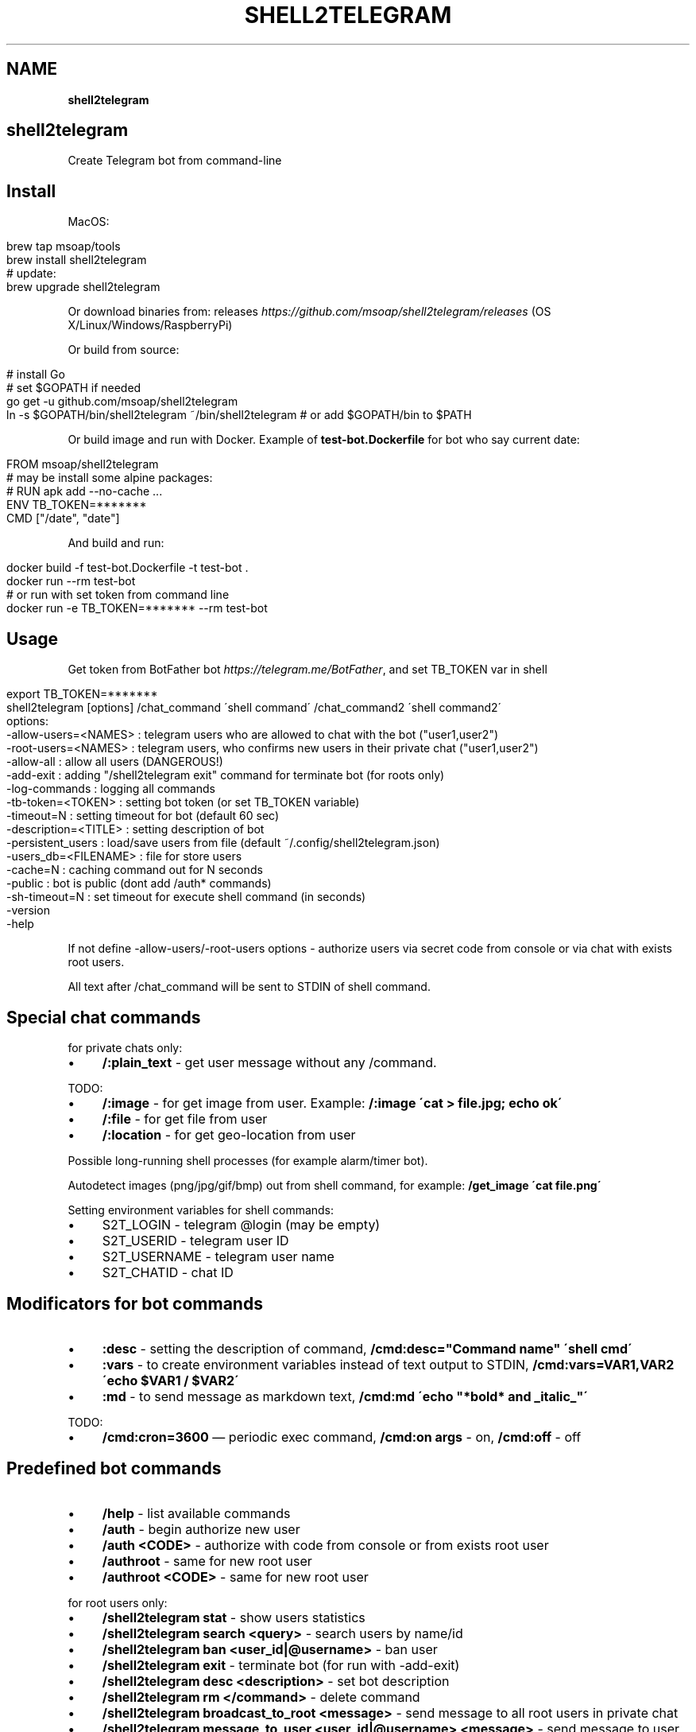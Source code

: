 .\" generated with Ronn/v0.7.3
.\" http://github.com/rtomayko/ronn/tree/0.7.3
.
.TH "SHELL2TELEGRAM" "" "March 2017" "" ""
.
.SH "NAME"
\fBshell2telegram\fR
.
.SH "shell2telegram"
Create Telegram bot from command\-line
.
.SH "Install"
MacOS:
.
.IP "" 4
.
.nf

brew tap msoap/tools
brew install shell2telegram
# update:
brew upgrade shell2telegram
.
.fi
.
.IP "" 0
.
.P
Or download binaries from: releases \fIhttps://github\.com/msoap/shell2telegram/releases\fR (OS X/Linux/Windows/RaspberryPi)
.
.P
Or build from source:
.
.IP "" 4
.
.nf

# install Go
# set $GOPATH if needed
go get \-u github\.com/msoap/shell2telegram
ln \-s $GOPATH/bin/shell2telegram ~/bin/shell2telegram # or add $GOPATH/bin to $PATH
.
.fi
.
.IP "" 0
.
.P
Or build image and run with Docker\. Example of \fBtest\-bot\.Dockerfile\fR for bot who say current date:
.
.IP "" 4
.
.nf

FROM msoap/shell2telegram
# may be install some alpine packages:
# RUN apk add \-\-no\-cache \.\.\.
ENV TB_TOKEN=*******
CMD ["/date", "date"]
.
.fi
.
.IP "" 0
.
.P
And build and run:
.
.IP "" 4
.
.nf

docker build \-f test\-bot\.Dockerfile \-t test\-bot \.
docker run \-\-rm test\-bot
# or run with set token from command line
docker run \-e TB_TOKEN=******* \-\-rm test\-bot
.
.fi
.
.IP "" 0
.
.SH "Usage"
Get token from BotFather bot \fIhttps://telegram\.me/BotFather\fR, and set TB_TOKEN var in shell
.
.IP "" 4
.
.nf

export TB_TOKEN=*******
shell2telegram [options] /chat_command \'shell command\' /chat_command2 \'shell command2\'
options:
    \-allow\-users=<NAMES> : telegram users who are allowed to chat with the bot ("user1,user2")
    \-root\-users=<NAMES>  : telegram users, who confirms new users in their private chat ("user1,user2")
    \-allow\-all           : allow all users (DANGEROUS!)
    \-add\-exit            : adding "/shell2telegram exit" command for terminate bot (for roots only)
    \-log\-commands        : logging all commands
    \-tb\-token=<TOKEN>    : setting bot token (or set TB_TOKEN variable)
    \-timeout=N           : setting timeout for bot (default 60 sec)
    \-description=<TITLE> : setting description of bot
    \-persistent_users    : load/save users from file (default ~/\.config/shell2telegram\.json)
    \-users_db=<FILENAME> : file for store users
    \-cache=N             : caching command out for N seconds
    \-public              : bot is public (dont add /auth* commands)
    \-sh\-timeout=N        : set timeout for execute shell command (in seconds)
    \-version
    \-help
.
.fi
.
.IP "" 0
.
.P
If not define \-allow\-users/\-root\-users options \- authorize users via secret code from console or via chat with exists root users\.
.
.P
All text after /chat_command will be sent to STDIN of shell command\.
.
.SH "Special chat commands"
for private chats only:
.
.IP "\(bu" 4
\fB/:plain_text\fR \- get user message without any /command\.
.
.IP "" 0
.
.P
TODO:
.
.IP "\(bu" 4
\fB/:image\fR \- for get image from user\. Example: \fB/:image \'cat > file\.jpg; echo ok\'\fR
.
.IP "\(bu" 4
\fB/:file\fR \- for get file from user
.
.IP "\(bu" 4
\fB/:location\fR \- for get geo\-location from user
.
.IP "" 0
.
.P
Possible long\-running shell processes (for example alarm/timer bot)\.
.
.P
Autodetect images (png/jpg/gif/bmp) out from shell command, for example: \fB/get_image \'cat file\.png\'\fR
.
.P
Setting environment variables for shell commands:
.
.IP "\(bu" 4
S2T_LOGIN \- telegram @login (may be empty)
.
.IP "\(bu" 4
S2T_USERID \- telegram user ID
.
.IP "\(bu" 4
S2T_USERNAME \- telegram user name
.
.IP "\(bu" 4
S2T_CHATID \- chat ID
.
.IP "" 0
.
.SH "Modificators for bot commands"
.
.IP "\(bu" 4
\fB:desc\fR \- setting the description of command, \fB/cmd:desc="Command name" \'shell cmd\'\fR
.
.IP "\(bu" 4
\fB:vars\fR \- to create environment variables instead of text output to STDIN, \fB/cmd:vars=VAR1,VAR2 \'echo $VAR1 / $VAR2\'\fR
.
.IP "\(bu" 4
\fB:md\fR \- to send message as markdown text, \fB/cmd:md \'echo "*bold* and _italic_"\'\fR
.
.IP "" 0
.
.P
TODO:
.
.IP "\(bu" 4
\fB/cmd:cron=3600\fR — periodic exec command, \fB/cmd:on args\fR \- on, \fB/cmd:off\fR \- off
.
.IP "" 0
.
.SH "Predefined bot commands"
.
.IP "\(bu" 4
\fB/help\fR \- list available commands
.
.IP "\(bu" 4
\fB/auth\fR \- begin authorize new user
.
.IP "\(bu" 4
\fB/auth <CODE>\fR \- authorize with code from console or from exists root user
.
.IP "\(bu" 4
\fB/authroot\fR \- same for new root user
.
.IP "\(bu" 4
\fB/authroot <CODE>\fR \- same for new root user
.
.IP "" 0
.
.P
for root users only:
.
.IP "\(bu" 4
\fB/shell2telegram stat\fR \- show users statistics
.
.IP "\(bu" 4
\fB/shell2telegram search <query>\fR \- search users by name/id
.
.IP "\(bu" 4
\fB/shell2telegram ban <user_id|@username>\fR \- ban user
.
.IP "\(bu" 4
\fB/shell2telegram exit\fR \- terminate bot (for run with \-add\-exit)
.
.IP "\(bu" 4
\fB/shell2telegram desc <description>\fR \- set bot description
.
.IP "\(bu" 4
\fB/shell2telegram rm </command>\fR \- delete command
.
.IP "\(bu" 4
\fB/shell2telegram broadcast_to_root <message>\fR \- send message to all root users in private chat
.
.IP "\(bu" 4
\fB/shell2telegram message_to_user <user_id|@username> <message>\fR \- send message to user in private chat
.
.IP "\(bu" 4
\fB/shell2telegram version\fR \- show version
.
.IP "" 0
.
.SH "Examples"
.
.nf

# system information
shell2telegram /top:desc="System information" \'top \-l 1 | head \-10\' /date \'date\' /ps \'ps aux \-m | head \-20\'

# sort any input
shell2telegram /:plain_text sort

# alarm bot:
# /alarm time_in_seconds message
shell2telegram /alarm:vars=SLEEP,MSG \'sleep $SLEEP; echo Hello $S2T_USERNAME; echo Alarm: $MSG\'

# sound volume control via telegram (Mac OS)
shell2telegram /get  \'osascript \-e "output volume of (get volume settings)"\' \e
               /up   \'osascript \-e "set volume output volume (($(osascript \-e "output volume of (get volume settings)")+10))"\' \e
               /down \'osascript \-e "set volume output volume (($(osascript \-e "output volume of (get volume settings)")\-10))"\'
.
.fi
.
.SH "Links"
.
.IP "\(bu" 4
Telegram channel about shell2telegram \fIhttps://telegram\.me/shell2telegram\fR
.
.IP "\(bu" 4
About Telegram bots \fIhttps://core\.telegram\.org/bots\fR
.
.IP "\(bu" 4
Golang bindings for the Telegram Bot API \fIhttps://github\.com/go\-telegram\-bot\-api/telegram\-bot\-api\fR
.
.IP "\(bu" 4
shell2http \- shell commands as http\-server \fIhttps://github\.com/msoap/shell2http\fR
.
.IP "" 0

